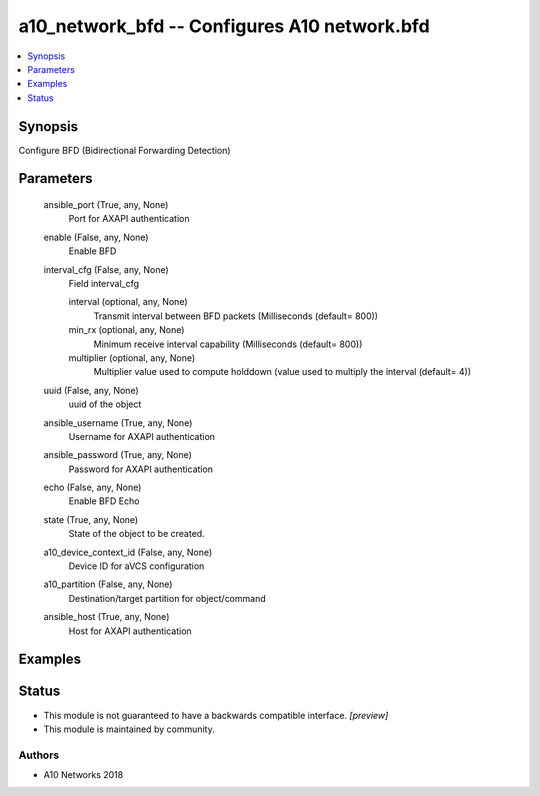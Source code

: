 .. _a10_network_bfd_module:


a10_network_bfd -- Configures A10 network.bfd
=============================================

.. contents::
   :local:
   :depth: 1


Synopsis
--------

Configure BFD (Bidirectional Forwarding Detection)






Parameters
----------

  ansible_port (True, any, None)
    Port for AXAPI authentication


  enable (False, any, None)
    Enable BFD


  interval_cfg (False, any, None)
    Field interval_cfg


    interval (optional, any, None)
      Transmit interval between BFD packets (Milliseconds (default= 800))


    min_rx (optional, any, None)
      Minimum receive interval capability (Milliseconds (default= 800))


    multiplier (optional, any, None)
      Multiplier value used to compute holddown (value used to multiply the interval (default= 4))



  uuid (False, any, None)
    uuid of the object


  ansible_username (True, any, None)
    Username for AXAPI authentication


  ansible_password (True, any, None)
    Password for AXAPI authentication


  echo (False, any, None)
    Enable BFD Echo


  state (True, any, None)
    State of the object to be created.


  a10_device_context_id (False, any, None)
    Device ID for aVCS configuration


  a10_partition (False, any, None)
    Destination/target partition for object/command


  ansible_host (True, any, None)
    Host for AXAPI authentication









Examples
--------

.. code-block:: yaml+jinja

    





Status
------




- This module is not guaranteed to have a backwards compatible interface. *[preview]*


- This module is maintained by community.



Authors
~~~~~~~

- A10 Networks 2018

